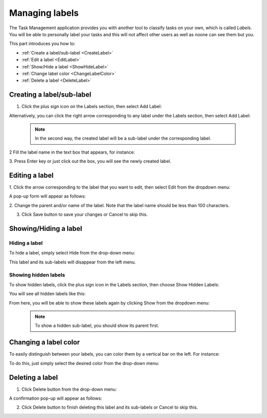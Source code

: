 .. _Manage-label:

Managing labels
===============

The Task Management application provides you with another tool
to classify tasks on your own, which is called *Labels*. You will be
able to personally label your tasks and this will not affect other users
as well as noone can see them but you.

This part introduces you how to:

* :ref:`Create a label/sub-label <CreateLabel>`
* :ref:`Edit a label <EditLabel>`
* :ref:`Show/Hide a label <ShowHideLabel>`
* :ref:`Change label color <ChangeLabelColor>`
* :ref:`Delete a label <DeleteLabel>`


.. _CreateLabel:

Creating a label/sub-label
~~~~~~~~~~~~~~~~~~~~~~~~~~~~~~~~~~~

1. Click the plus sign icon on the Labels section, then select Add Label:

|image0|

Alternatively, you can click the right arrow corresponding to any label
under the Labels section, then select Add Label:

|image1|

   

   .. note::  In the second way, the created label will be a sub-label under the corresponding label.

2 Fill the label name in the text box that appears, for instance:

|image2|

3. Press Enter key or just click out the box, you will see the newly
created label.


.. _EditLabel:

Editing a label
~~~~~~~~~~~~~~~~~~

1. Click the arrow corresponding to the label that you want to edit, then
select Edit from the dropdown menu:

|image3|

A pop-up form will appear as follows:

|image4|

2. Change the parent and/or name of the label. Note that the label name
should be less than 100 characters.

3. Click Save button to save your changes or Cancel to skip this.


.. _ShowHideLabel:

Showing/Hiding a label
~~~~~~~~~~~~~~~~~~~~~~~~~

Hiding a label
---------------

To hide a label, simply select Hide from the drop-down menu:

|image5|

This label and its sub-labels will disappear from the left menu.

Showing hidden labels
----------------------

To show hidden labels, click the plus sign icon in the Labels section,
then choose Show Hidden Labels:

|image6|

You will see all hidden labels like this:

|image7|

From here, you will be able to show these labels again by clicking Show
from the dropdown menu:

|image8|

    .. note:: To show a hidden sub-label, you should show its parent first.


.. _ChangeLabelColor:

Changing a label color
~~~~~~~~~~~~~~~~~~~~~~~~

To easily distinguish between your labels, you can color them by a
vertical bar on the left. For instance:

|image9|

To do this, just simply select the desired color from the drop-down
menu:

|image10|

.. _DeleteLabel:

Deleting a label
~~~~~~~~~~~~~~~~~

1. Click Delete button from the drop-down menu:

|image11|

A confirmation pop-up will appear as follows:

|image12|

2. Click Delete button to finish deleting this label and its sub-labels or Cancel to skip this.

.. |image0| image:: images/taskmanagement/add_label.png
.. |image1| image:: images/taskmanagement/add_sub_label.png
.. |image2| image:: images/taskmanagement/fill_label.png
.. |image3| image:: images/taskmanagement/edit_label.png
.. |image4| image:: images/taskmanagement/edit_label_form.png
.. |image5| image:: images/taskmanagement/hide_label.png
.. |image6| image:: images/taskmanagement/show_hidden_label.png
.. |image7| image:: images/taskmanagement/hidden_label.png
.. |image8| image:: images/taskmanagement/show_hidden_label_again.png
.. |image9| image:: images/taskmanagement/color_label.png
.. |image10| image:: images/taskmanagement/color_pane_label.png
.. |image11| image:: images/taskmanagement/delete_label.png
.. |image12| image:: images/taskmanagement/delete_label_confirm.png
